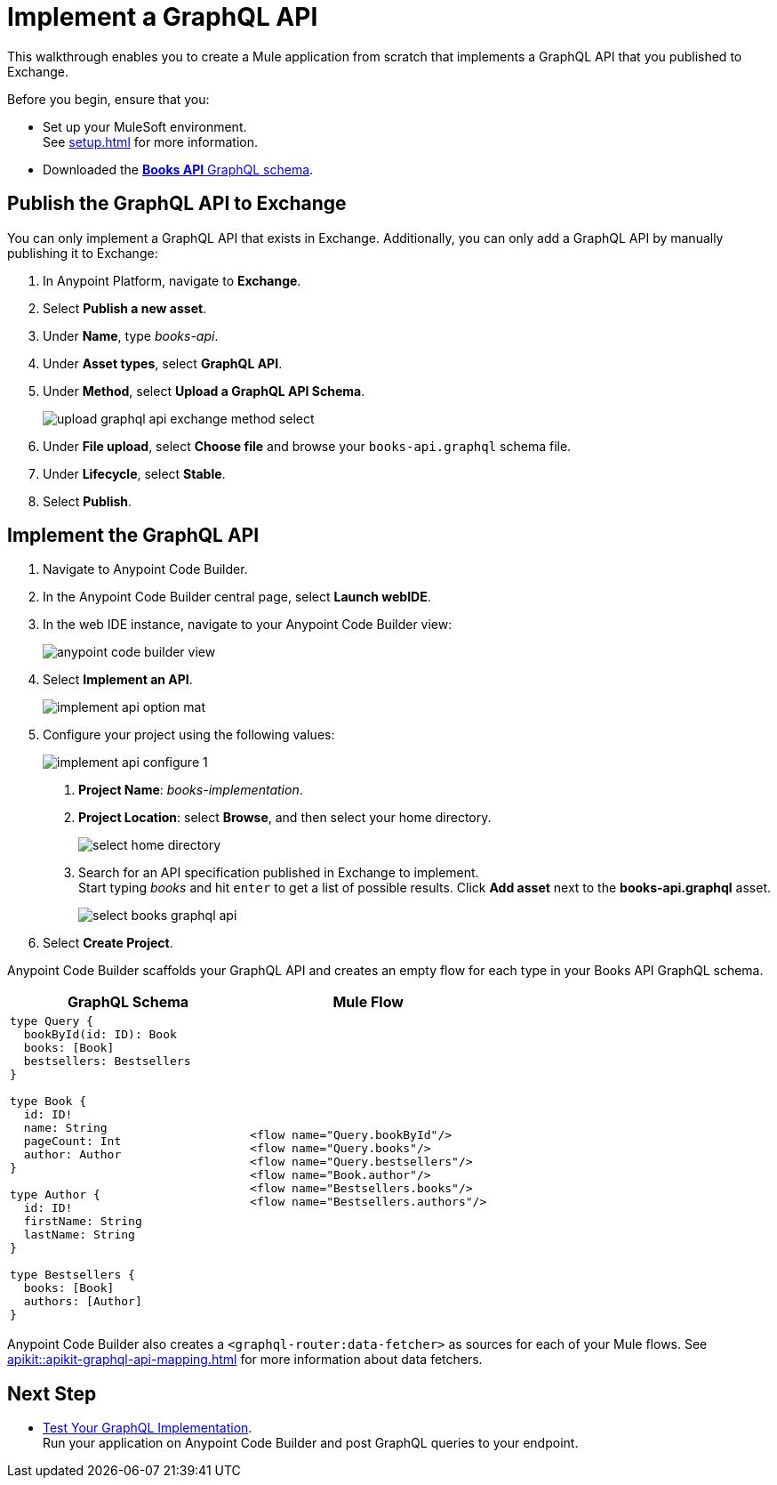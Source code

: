 = Implement a GraphQL API

This walkthrough enables you to create a Mule application from scratch that implements a GraphQL API that you published to Exchange.

Before you begin, ensure that you:

* Set up your MuleSoft environment. +
See xref:setup.adoc[] for more information.
* Downloaded the xref:attachment$books-api.graphql[*Books API* GraphQL schema].

== Publish the GraphQL API to Exchange

You can only implement a GraphQL API that exists in Exchange. Additionally, you can only add a GraphQL API by manually publishing it to Exchange:

. In Anypoint Platform, navigate to *Exchange*.
. Select *Publish a new asset*.
. Under *Name*, type _books-api_.
. Under *Asset types*, select *GraphQL API*.
. Under *Method*, select *Upload a GraphQL API Schema*.
+
image::upload-graphql-api-exchange-method-select.png[]
+
. Under *File upload*, select *Choose file* and browse your `books-api.graphql` schema file.
. Under *Lifecycle*, select *Stable*.
. Select *Publish*.

== Implement the GraphQL API

. Navigate to Anypoint Code Builder.
. In the Anypoint Code Builder central page, select *Launch webIDE*.
. In the web IDE instance, navigate to your Anypoint Code Builder view:
+
image::anypoint-code-builder-view.png[]
. Select *Implement an API*.
+
image::implement-api-option-mat.png[]
. Configure your project using the following values:
+
image::implement-api-configure-1.png[]
+
[calloutlist]
.. *Project Name*: _books-implementation_.
.. *Project Location*: select *Browse*, and then select your home directory.
+
image::select-home-directory.png[]
+
.. Search for an API specification published in Exchange to implement. +
Start typing _books_ and hit `enter` to get a list of possible results. Click *Add asset* next to the *books-api.graphql* asset.
+
image::select-books-graphql-api.png[]
+
. Select *Create Project*.

Anypoint Code Builder scaffolds your GraphQL API and creates an empty flow for each type in your Books API GraphQL schema.


[%header,%autowidth.spread,cols="a,a"]
|===
| GraphQL Schema | Mule Flow
|
[source,GraphQL]
--

type Query {
  bookById(id: ID): Book
  books: [Book]
  bestsellers: Bestsellers
}

type Book {
  id: ID!
  name: String
  pageCount: Int
  author: Author
}

type Author {
  id: ID!
  firstName: String
  lastName: String
}

type Bestsellers {
  books: [Book]
  authors: [Author]
}
--
|
[source,XML]
--
<flow name="Query.bookById"/>
<flow name="Query.books"/>
<flow name="Query.bestsellers"/>
<flow name="Book.author"/>
<flow name="Bestsellers.books"/>
<flow name="Bestsellers.authors"/>
--
|===

Anypoint Code Builder also creates a `<graphql-router:data-fetcher>` as sources for each of your Mule flows. See xref:apikit::apikit-graphql-api-mapping.adoc[] for more information about data fetchers.

== Next Step

* xref:test-graphql-first-implementation.adoc[Test Your GraphQL Implementation]. +
Run your application on Anypoint Code Builder and post GraphQL queries to your endpoint.
